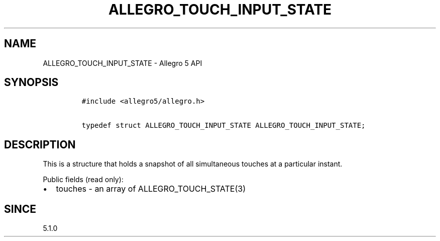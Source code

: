 .\" Automatically generated by Pandoc 2.11.4
.\"
.TH "ALLEGRO_TOUCH_INPUT_STATE" "3" "" "Allegro reference manual" ""
.hy
.SH NAME
.PP
ALLEGRO_TOUCH_INPUT_STATE - Allegro 5 API
.SH SYNOPSIS
.IP
.nf
\f[C]
#include <allegro5/allegro.h>

typedef struct ALLEGRO_TOUCH_INPUT_STATE ALLEGRO_TOUCH_INPUT_STATE;
\f[R]
.fi
.SH DESCRIPTION
.PP
This is a structure that holds a snapshot of all simultaneous touches at
a particular instant.
.PP
Public fields (read only):
.IP \[bu] 2
touches - an array of ALLEGRO_TOUCH_STATE(3)
.SH SINCE
.PP
5.1.0

